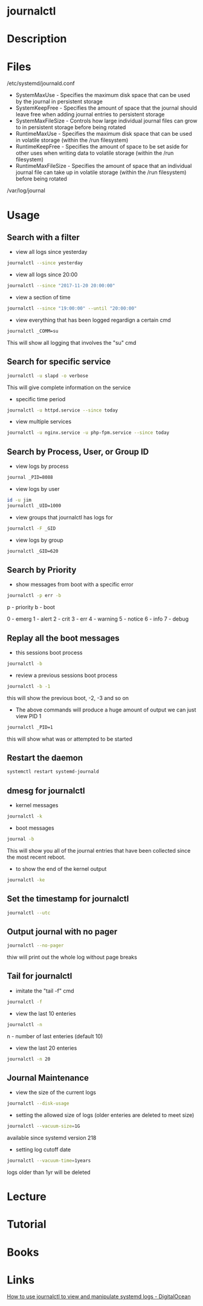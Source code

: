 #+TAGS: systemd log sysd logging


* journalctl
* Description
* Files
/etc/systemd/journald.conf
  - SystemMaxUse       - Specifies the maximum disk space that can be used by the journal in persistent storage
  - SystemKeepFree     - Specifies the amount of space that the journal should leave free when adding journal entries to persistent storage 
  - SystemMaxFileSize  - Controls how large individual journal files can grow to in persistent storage before being rotated
  - RuntimeMaxUse      - Specifies the maximum disk space that can be used in volatile storage (within the /run filesystem)
  - RuntimeKeepFree    - Specifies the amount of space to be set aside for other uses when writing data to volatile storage (within the /run filesystem)
  - RuntimeMaxFileSize - Specifies the amount of space that an individual journal file can take up in volatile storage (within the /run filesystem) before being rotated
/var/log/journal

* Usage
** Search with a filter
- view all logs since yesterday
#+BEGIN_SRC sh
journalctl --since yesterday
#+END_SRC

- view all logs since 20:00
#+BEGIN_SRC sh
journalctl --since "2017-11-20 20:00:00"
#+END_SRC

- view a section of time
#+BEGIN_SRC sh
journalctl --since "19:00:00" --until "20:00:00"
#+END_SRC

- view everything that has been logged regardign a certain cmd
#+BEGIN_SRC sh
journalctl _COMM=su
#+END_SRC
This will show all logging that involves the "su" cmd

** Search for specific service
#+BEGIN_SRC sh
journalctl -u slapd -o verbose
#+END_SRC
This will give complete information on the service

- specific time period
#+BEGIN_SRC sh
journalctl -u httpd.service --since today
#+END_SRC

- view multiple services
#+BEGIN_SRC sh
journalctl -u nginx.service -u php-fpm.service --since today
#+END_SRC

** Search by Process, User, or Group ID
- view logs by process
#+BEGIN_SRC sh
journal _PID=8088
#+END_SRC

- view logs by user
#+BEGIN_SRC sh
id -u jim
journalctl _UID=1000
#+END_SRC

- view groups that journalctl has logs for
#+BEGIN_SRC sh
journalctl -F _GID
#+END_SRC

- view logs by group
#+BEGIN_SRC sh
journalctl _GID=620
#+END_SRC

** Search by Priority
- show messages from boot with a specific error
#+BEGIN_SRC sh
journalctl -p err -b
#+END_SRC
p - priority
b - boot

0 - emerg
1 - alert
2 - crit
3 - err
4 - warning
5 - notice
6 - info
7 - debug

** Replay all the boot messages
- this sessions boot process
#+BEGIN_SRC sh
journalctl -b 
#+END_SRC

- review a previous sessions boot process
#+BEGIN_SRC sh
journalctl -b -1
#+END_SRC
this will show the previous boot, -2, -3 and so on

- The above commands will produce a huge amount of output we can just view PID 1
#+BEGIN_SRC sh
journalctl _PID=1
#+END_SRC
this will show what was or attempted to be started

** Restart the daemon
#+BEGIN_SRC sh
systemctl restart systemd-journald
#+END_SRC

** dmesg for journalctl
- kernel messages
#+BEGIN_SRC sh
journalctl -k
#+END_SRC

- boot messages
#+BEGIN_SRC sh
journal -b
#+END_SRC
This will show you all of the journal entries that have been collected since the most recent reboot.

- to show the end of the kernel output
#+BEGIN_SRC sh
journalctl -ke
#+END_SRC

** Set the timestamp for journalctl
#+BEGIN_SRC sh
journalctl --utc
#+END_SRC

** Output journal with no pager
#+BEGIN_SRC sh
journalctl --no-pager
#+END_SRC
thiw will print out the whole log without page breaks

** Tail for journalctl
- imitate the "tail -f" cmd
#+BEGIN_SRC sh
journalctl -f
#+END_SRC

- view the last 10 enteries
#+BEGIN_SRC sh
journalctl -n 
#+END_SRC
n - number of last enteries (default 10)

- view the last 20 enteries
#+BEGIN_SRC sh
journalctl -n 20
#+END_SRC
** Journal Maintenance
- view the size of the current logs
#+BEGIN_SRC sh
journalctl --disk-usage
#+END_SRC

- setting the allowed size of logs (older enteries are deleted to meet size)
#+BEGIN_SRC sh
journalctl --vacuum-size=1G
#+END_SRC
available since systemd version 218

- setting log cutoff date
#+BEGIN_SRC sh
journalctl --vacuum-time=1years
#+END_SRC
logs older than 1yr will be deleted

* Lecture
* Tutorial
* Books
* Links
[[https://www.digitalocean.com/community/tutorials/how-to-use-journalctl-to-view-and-manipulate-systemd-logs][How to use journalctl to view and manipulate systemd logs - DigitalOcean]]

